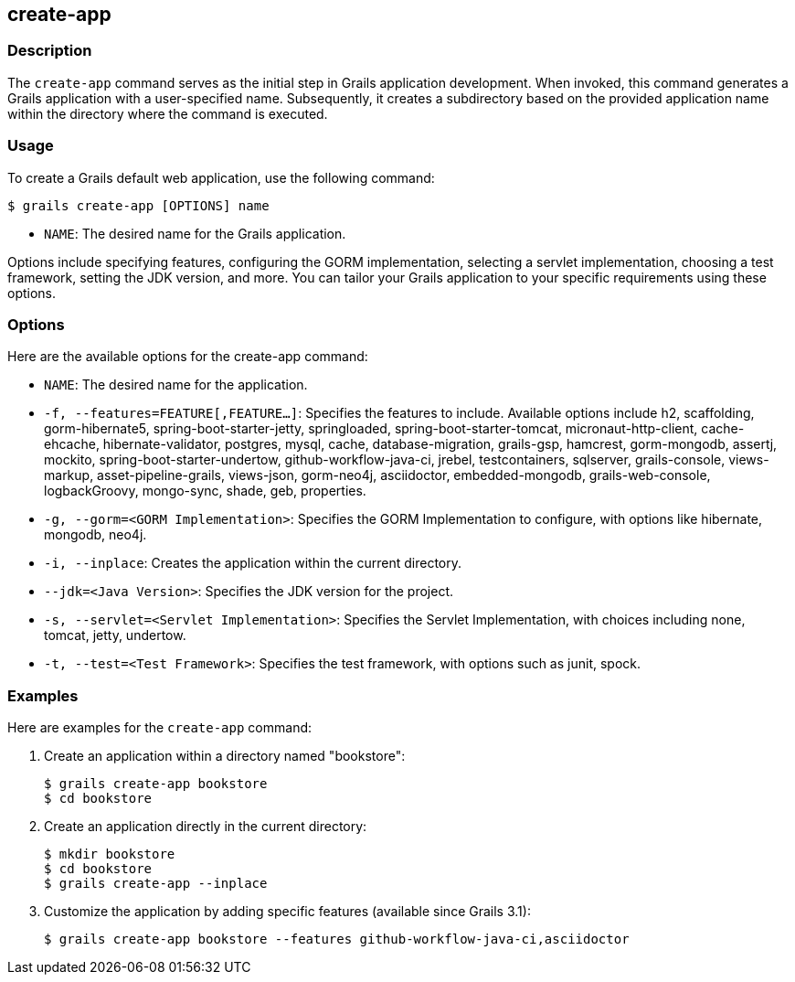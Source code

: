 == create-app

=== Description

The `create-app` command serves as the initial step in Grails application development. When invoked, this command generates a Grails application with a user-specified name. Subsequently, it creates a subdirectory based on the provided application name within the directory where the command is executed.

=== Usage

To create a Grails default web application, use the following command:

[source,console]
----
$ grails create-app [OPTIONS] name
----

- `NAME`: The desired name for the Grails application.

Options include specifying features, configuring the GORM implementation, selecting a servlet implementation, choosing a test framework, setting the JDK version, and more. You can tailor your Grails application to your specific requirements using these options.

=== Options

Here are the available options for the create-app command:

- `NAME`: The desired name for the application.
- `-f, --features=FEATURE[,FEATURE...]`: Specifies the features to include. Available options include h2, scaffolding, gorm-hibernate5, spring-boot-starter-jetty, springloaded, spring-boot-starter-tomcat, micronaut-http-client, cache-ehcache, hibernate-validator, postgres, mysql, cache, database-migration, grails-gsp, hamcrest, gorm-mongodb, assertj, mockito, spring-boot-starter-undertow, github-workflow-java-ci, jrebel, testcontainers, sqlserver, grails-console, views-markup, asset-pipeline-grails, views-json, gorm-neo4j, asciidoctor, embedded-mongodb, grails-web-console, logbackGroovy, mongo-sync, shade, geb, properties.
- `-g, --gorm=<GORM Implementation>`: Specifies the GORM Implementation to configure, with options like hibernate, mongodb, neo4j.
- `-i, --inplace`: Creates the application within the current directory.
- `--jdk=<Java Version>`: Specifies the JDK version for the project.
- `-s, --servlet=<Servlet Implementation>`: Specifies the Servlet Implementation, with choices including none, tomcat, jetty, undertow.
- `-t, --test=<Test Framework>`: Specifies the test framework, with options such as junit, spock.

=== Examples

Here are examples for the `create-app` command:

1. Create an application within a directory named "bookstore":
+
[source,console]
----
$ grails create-app bookstore
$ cd bookstore
----

2. Create an application directly in the current directory:
+
[source,console]
----
$ mkdir bookstore
$ cd bookstore
$ grails create-app --inplace
----

3. Customize the application by adding specific features (available since Grails 3.1):
+
[source,console]
----
$ grails create-app bookstore --features github-workflow-java-ci,asciidoctor
----
